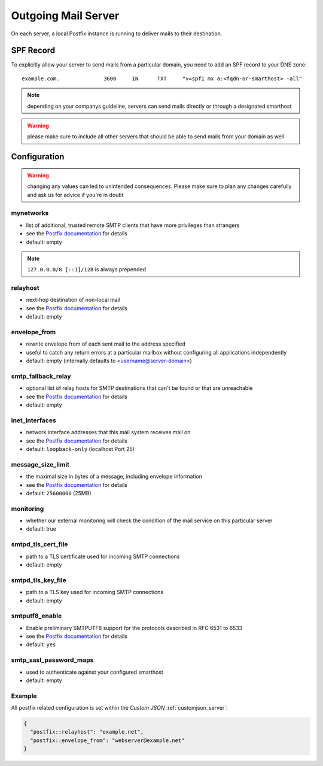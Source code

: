 .. index::
   pair: Outgoing Mail; Postfix
   :name: postfix

====================
Outgoing Mail Server
====================

On each server, a local Postfix instance is running to deliver mails to their destination.

SPF Record
----------

To explicitly allow your server to send mails from a particular domain,
you need to add an SPF record to your DNS zone:

::

    example.com.              3600     IN      TXT     "v=spf1 mx a:<fqdn-or-smarthost> -all"

.. note:: depending on your companys guideline, servers can send mails directly or through a designated smarthost

.. warning:: please make sure to include all other servers that should be able to send mails from your domain as well

Configuration
-------------

.. warning:: changing any values can led to unintended consequences. Please make sure to plan any changes carefully and ask us for advice if you're in doubt

mynetworks
~~~~~~~~~~

* list of additional, trusted remote SMTP clients that have more privileges than strangers
* see the `Postfix documentation <http://www.postfix.org/postconf.5.html#mynetworks>`__ for details
* default: empty

.. note:: ``127.0.0.0/8 [::1]/128`` is always prepended

relayhost
~~~~~~~~~

* next-hop destination of non-local mail
* see the `Postfix documentation <http://www.postfix.org/postconf.5.html#relayhost>`__ for details
* default: empty

envelope_from
~~~~~~~~~~~~~

* rewrite envelope from of each sent mail to the address specified
* useful to catch any return errors at a particular mailbox without configuring all applications independently
* default: empty (internally defaults to <username@server-domain>)

smtp_fallback_relay
~~~~~~~~~~~~~~~~~~~

* optional list of relay hosts for SMTP destinations that can't be found or that are unreachable
* see the `Postfix documentation <http://www.postfix.org/postconf.5.html#smtp_fallback_relay>`__ for details
* default: empty

inet_interfaces
~~~~~~~~~~~~~~~~~~~

* network interface addresses that this mail system receives mail on
* see the `Postfix documentation <http://www.postfix.org/postconf.5.html#inet_interfaces>`__ for details
* default: ``loopback-only`` (localhost Port 25)

message_size_limit
~~~~~~~~~~~~~~~~~~~

* the maximal size in bytes of a message, including envelope information
* see the `Postfix documentation <http://www.postfix.org/postconf.5.html#message_size_limit>`__ for details
* default: ``25600000`` (25MB)

monitoring
~~~~~~~~~~

* whether our external monitoring will check the condition of the mail service on this particular server
* default: true

smtpd_tls_cert_file
~~~~~~~~~~~~~~~~~~~

* path to a TLS certificate used for incoming SMTP connections
* default: empty

smtpd_tls_key_file
~~~~~~~~~~~~~~~~~~

* path to a TLS key used for incoming SMTP connections
* default: empty

smtputf8_enable
~~~~~~~~~~~~~~~

* Enable preliminary SMTPUTF8 support for the protocols described in RFC 6531 to 6533
* see the `Postfix documentation <http://www.postfix.org/postconf.5.html#smtputf8_enable>`__ for details
* default: ``yes``

smtp_sasl_password_maps
~~~~~~~~~~~~~~~~~~~~~~~

* used to authenticate against your configured smarthost
* default: empty

Example
~~~~~~~

All postfix related configuration is set within the `Custom JSON` :ref:`customjson_server`:

.. code-block:: json

  {
    "postfix::relayhost": "example.net",
    "postfix::envelope_from": "webserver@example.net"
  }
